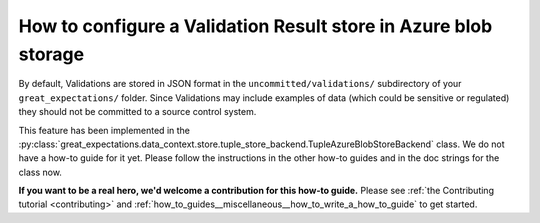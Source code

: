 .. _how_to_guides__configuring_metadata_stores__how_to_configure_a_validation_result_store_in_azure_blob_storage:

How to configure a Validation Result store in Azure blob storage
================================================================

By default, Validations are stored in JSON format in the ``uncommitted/validations/`` subdirectory of your ``great_expectations/`` folder.  Since Validations may include examples of data (which could be sensitive or regulated) they should not be committed to a source control system.

This feature has been implemented in the :py:class:`great_expectations.data_context.store.tuple_store_backend.TupleAzureBlobStoreBackend` class. We do not have a how-to guide for it yet. Please follow the instructions in the other how-to guides and in the doc strings for the class now.

**If you want to be a real hero, we'd welcome a contribution for this how-to guide.** Please see :ref:`the Contributing tutorial <contributing>` and :ref:`how_to_guides__miscellaneous__how_to_write_a_how_to_guide` to get started.

.. discourse::
    :topic_identifier: 173
